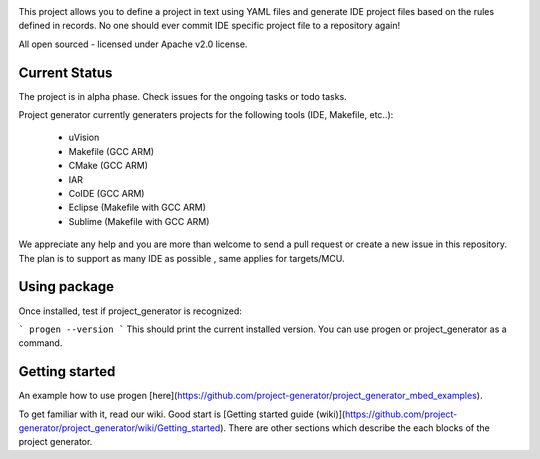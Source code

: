 .. image:: https://travis-ci.org/project-generator/project_generator.svg

This project allows you to define a project in text using YAML files and generate IDE project files
based on the rules defined in records. No one should ever commit IDE specific project file to a repository again!

All open sourced - licensed under Apache v2.0 license.

Current Status
============

The project is in alpha phase. Check issues for the ongoing tasks or todo tasks.

Project generator currently generaters projects for the following tools (IDE, Makefile, etc..):

 - uVision
 - Makefile (GCC ARM)
 - CMake (GCC ARM)
 - IAR
 - CoIDE (GCC ARM)
 - Eclipse (Makefile with GCC ARM)
 - Sublime (Makefile with GCC ARM)

We appreciate any help and you are more than welcome to send a pull request or create a new issue in this repository.
The plan is to support as many IDE as possible , same applies for targets/MCU.

Using package
============

Once installed, test if project_generator is recognized:

```
progen --version
```
This should print the current installed version. You can use progen or project_generator as a command.

Getting started
============

An example how to use progen [here](https://github.com/project-generator/project_generator_mbed_examples).

To get familiar with it, read our wiki. Good start is [Getting started guide (wiki)](https://github.com/project-generator/project_generator/wiki/Getting_started). There are other sections which describe the each blocks of the project generator.
